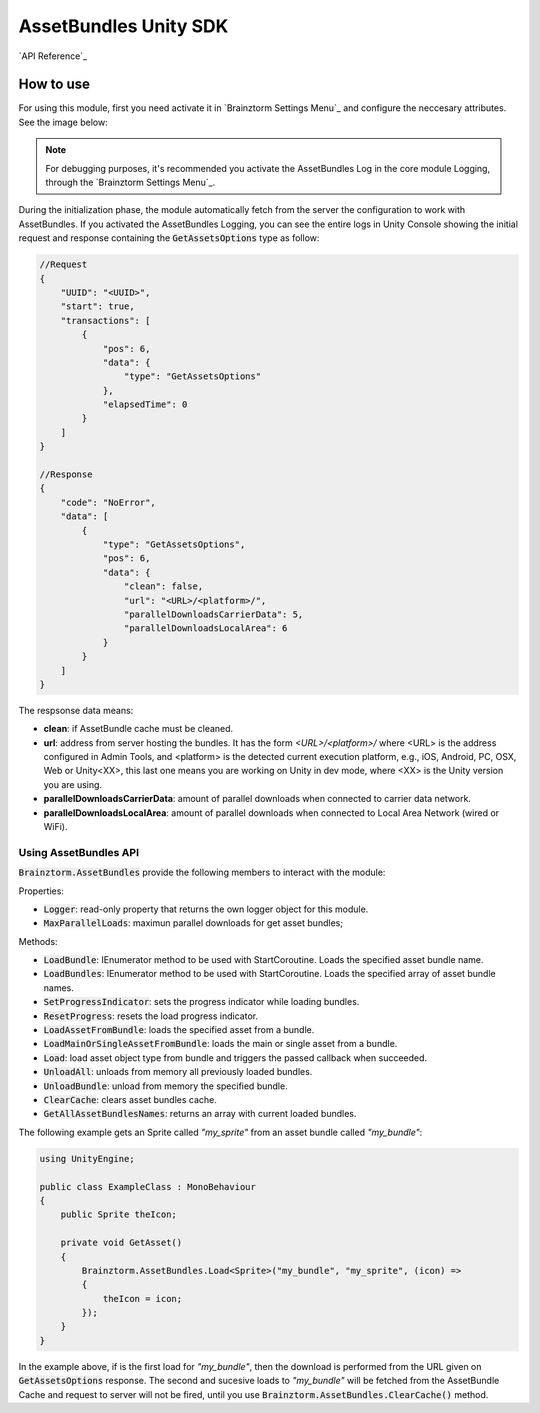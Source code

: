 ######################
AssetBundles Unity SDK
######################

`API Reference`_

**********
How to use
**********
For using this module, first you need activate it in `Brainztorm Settings Menu`_ 
and configure the neccesary attributes. See the image below:

.. image:: images/asset_bundles_settings.png

.. note::

    For debugging purposes, it's recommended you activate the AssetBundles Log in the core 
    module Logging, through the `Brainztorm Settings Menu`_.

During the initialization phase, the module automatically fetch from the server 
the configuration to work with AssetBundles. If you activated the AssetBundles Logging, 
you can see the entire logs in Unity Console showing the initial request and response 
containing the :code:`GetAssetsOptions` type as follow:

.. code-block:: javascript

    //Request
    {
        "UUID": "<UUID>",
        "start": true,
        "transactions": [
            {
                "pos": 6,
                "data": {
                    "type": "GetAssetsOptions"
                },
                "elapsedTime": 0
            }
        ]
    }

    //Response
    {
        "code": "NoError",
        "data": [
            {
                "type": "GetAssetsOptions",
                "pos": 6,
                "data": {
                    "clean": false,
                    "url": "<URL>/<platform>/",
                    "parallelDownloadsCarrierData": 5,
                    "parallelDownloadsLocalArea": 6
                }
            }
        ]
    }

The respsonse data means:

- **clean**: if AssetBundle cache must be cleaned.
- **url**: address from server hosting the bundles. It has the form *<URL>/<platform>/* where <URL> is the address configured in Admin Tools, and <platform> is the detected current execution platform, e.g., iOS, Android, PC, OSX, Web or Unity<XX>, this last one means you are working on Unity in dev mode, where <XX> is the Unity version you are using.
- **parallelDownloadsCarrierData**: amount of parallel downloads when connected to carrier data network.
- **parallelDownloadsLocalArea**: amount of parallel downloads when connected to Local Area Network (wired or WiFi).

Using AssetBundles API
======================
:code:`Brainztorm.AssetBundles` provide the following members to interact with the module:

Properties: 

- :code:`Logger`: read-only property that returns the own logger object for this module.
- :code:`MaxParallelLoads`: maximun parallel downloads for get asset bundles; 

Methods:

- :code:`LoadBundle`: IEnumerator method to be used with StartCoroutine. Loads the specified asset bundle name.
- :code:`LoadBundles`: IEnumerator method to be used with StartCoroutine. Loads the specified array of asset bundle names.
- :code:`SetProgressIndicator`: sets the progress indicator while loading bundles.
- :code:`ResetProgress`: resets the load progress indicator.
- :code:`LoadAssetFromBundle`: loads the specified asset from a bundle.
- :code:`LoadMainOrSingleAssetFromBundle`: loads the main or single asset from a bundle.
- :code:`Load`: load asset object type from bundle and triggers the passed callback when succeeded.
- :code:`UnloadAll`: unloads from memory all previously loaded bundles.
- :code:`UnloadBundle`: unload from memory the specified bundle.
- :code:`ClearCache`: clears asset bundles cache.
- :code:`GetAllAssetBundlesNames`: returns an array with current loaded bundles.

The following example gets an Sprite called *"my_sprite"* from an asset bundle 
called *"my_bundle"*:

.. code-block:: c#

    using UnityEngine;

    public class ExampleClass : MonoBehaviour 
    {
        public Sprite theIcon;

        private void GetAsset()
        {
            Brainztorm.AssetBundles.Load<Sprite>("my_bundle", "my_sprite", (icon) =>
            {
                theIcon = icon;
            });
        }
    }

In the example above, if is the first load for *"my_bundle"*, then the download is 
performed from the URL given on :code:`GetAssetsOptions` response. The second and sucesive 
loads to *"my_bundle"* will be fetched from the AssetBundle Cache and request to server 
will not be fired, until you use :code:`Brainztorm.AssetBundles.ClearCache()` method.